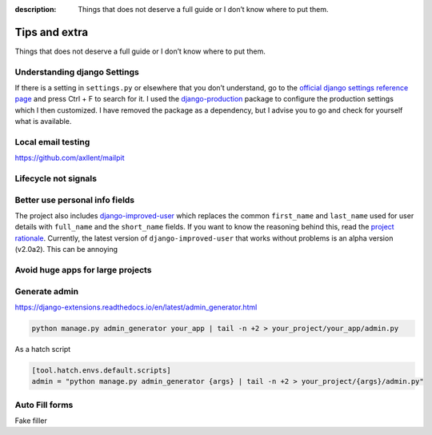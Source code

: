 :description: Things that does not deserve a full guide or I don’t know where to put them.

Tips and extra
==============

Things that does not deserve a full guide or I don’t know where to put them.


Understanding django Settings
-----------------------------

If there is a setting in ``settings.py`` or elsewhere that you don’t understand, go to the `official django settings reference page <https://docs.djangoproject.com/en/dev/ref/settings/>`__
and press Ctrl + F to search for it. I used the `django-production <https://github.com/lincolnloop/django-production>`__ package to configure the production settings which I then customized.
I have removed the package as a dependency, but I advise you to go and check for yourself what is available.

Local email testing
--------------------

https://github.com/axllent/mailpit


Lifecycle not signals
---------------------


Better use personal info fields
--------------------------------

The project also includes `django-improved-user <https://django-improved-user.readthedocs.io/en/latest/index.html>`__ which replaces the common ``first_name`` and ``last_name`` used for user details with ``full_name``
and the ``short_name`` fields. If you want to know the reasoning behind this, read the `project rationale <https://django-improved-user.readthedocs.io/en/latest/rationale.html>`__.
Currently, the latest version of ``django-improved-user`` that works without problems is an alpha version (v2.0a2). This can be annoying

Avoid huge apps for large projects
----------------------------------

Generate admin
--------------

https://django-extensions.readthedocs.io/en/latest/admin_generator.html

.. code-block:: bash

    python manage.py admin_generator your_app | tail -n +2 > your_project/your_app/admin.py

As a hatch script

.. code-block:: toml
    
    [tool.hatch.envs.default.scripts]
    admin = "python manage.py admin_generator {args} | tail -n +2 > your_project/{args}/admin.py"


Auto Fill forms
---------------

Fake filler
